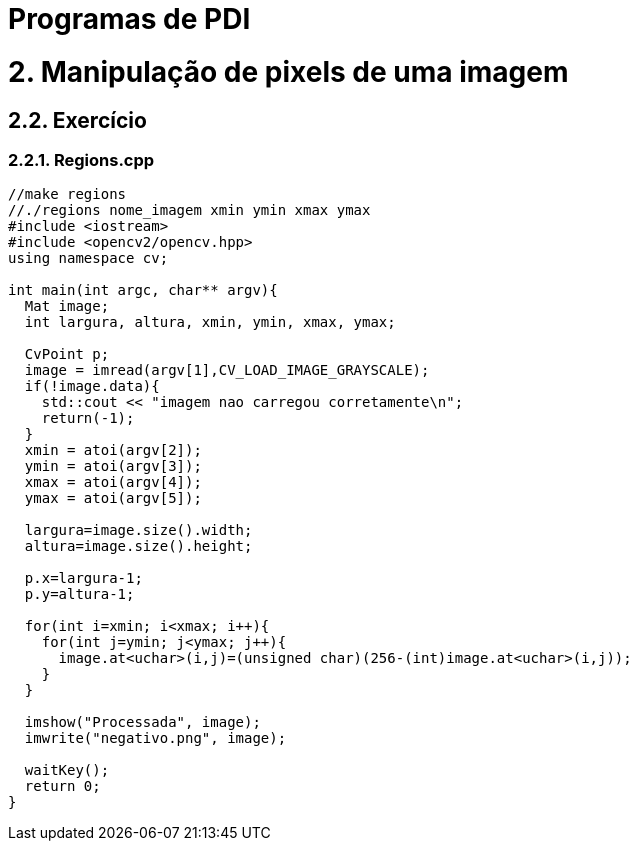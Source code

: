 = Programas de PDI

= 2. Manipulação de pixels de uma imagem

== 2.2. Exercício

=== 2.2.1. Regions.cpp


[source,cpp]
----
//make regions
//./regions nome_imagem xmin ymin xmax ymax
#include <iostream>
#include <opencv2/opencv.hpp>
using namespace cv;

int main(int argc, char** argv){
  Mat image;
  int largura, altura, xmin, ymin, xmax, ymax;

  CvPoint p;
  image = imread(argv[1],CV_LOAD_IMAGE_GRAYSCALE);
  if(!image.data){
    std::cout << "imagem nao carregou corretamente\n";
    return(-1);
  }
  xmin = atoi(argv[2]);
  ymin = atoi(argv[3]);
  xmax = atoi(argv[4]);
  ymax = atoi(argv[5]);

  largura=image.size().width;
  altura=image.size().height;

  p.x=largura-1;
  p.y=altura-1;

  for(int i=xmin; i<xmax; i++){
    for(int j=ymin; j<ymax; j++){
      image.at<uchar>(i,j)=(unsigned char)(256-(int)image.at<uchar>(i,j));
    }
  }

  imshow("Processada", image);
  imwrite("negativo.png", image);
  
  waitKey();
  return 0;
}	
----

